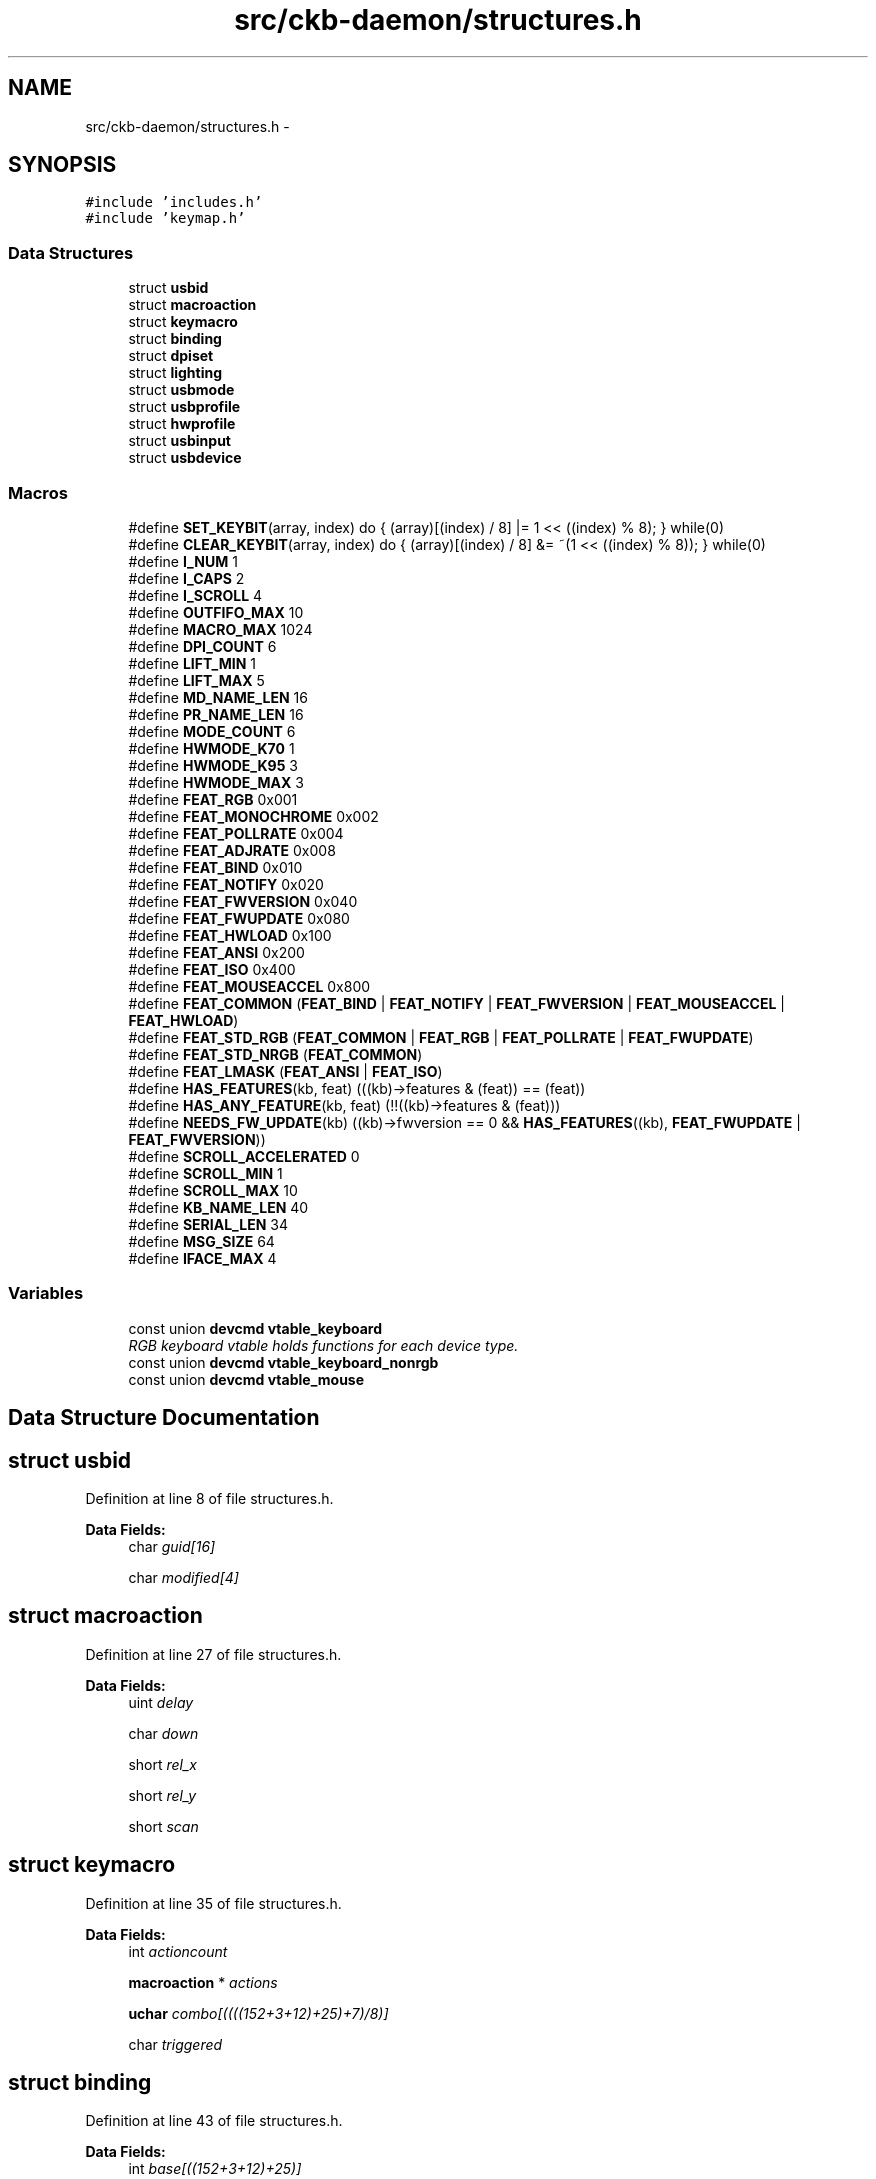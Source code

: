 .TH "src/ckb-daemon/structures.h" 3 "Sat Jun 3 2017" "Version beta-v0.2.8+testing at branch all-mine" "ckb-next" \" -*- nroff -*-
.ad l
.nh
.SH NAME
src/ckb-daemon/structures.h \- 
.SH SYNOPSIS
.br
.PP
\fC#include 'includes\&.h'\fP
.br
\fC#include 'keymap\&.h'\fP
.br

.SS "Data Structures"

.in +1c
.ti -1c
.RI "struct \fBusbid\fP"
.br
.ti -1c
.RI "struct \fBmacroaction\fP"
.br
.ti -1c
.RI "struct \fBkeymacro\fP"
.br
.ti -1c
.RI "struct \fBbinding\fP"
.br
.ti -1c
.RI "struct \fBdpiset\fP"
.br
.ti -1c
.RI "struct \fBlighting\fP"
.br
.ti -1c
.RI "struct \fBusbmode\fP"
.br
.ti -1c
.RI "struct \fBusbprofile\fP"
.br
.ti -1c
.RI "struct \fBhwprofile\fP"
.br
.ti -1c
.RI "struct \fBusbinput\fP"
.br
.ti -1c
.RI "struct \fBusbdevice\fP"
.br
.in -1c
.SS "Macros"

.in +1c
.ti -1c
.RI "#define \fBSET_KEYBIT\fP(array, index)   do { (array)[(index) / 8] |= 1 << ((index) % 8); } while(0)"
.br
.ti -1c
.RI "#define \fBCLEAR_KEYBIT\fP(array, index)   do { (array)[(index) / 8] &= ~(1 << ((index) % 8)); } while(0)"
.br
.ti -1c
.RI "#define \fBI_NUM\fP   1"
.br
.ti -1c
.RI "#define \fBI_CAPS\fP   2"
.br
.ti -1c
.RI "#define \fBI_SCROLL\fP   4"
.br
.ti -1c
.RI "#define \fBOUTFIFO_MAX\fP   10"
.br
.ti -1c
.RI "#define \fBMACRO_MAX\fP   1024"
.br
.ti -1c
.RI "#define \fBDPI_COUNT\fP   6"
.br
.ti -1c
.RI "#define \fBLIFT_MIN\fP   1"
.br
.ti -1c
.RI "#define \fBLIFT_MAX\fP   5"
.br
.ti -1c
.RI "#define \fBMD_NAME_LEN\fP   16"
.br
.ti -1c
.RI "#define \fBPR_NAME_LEN\fP   16"
.br
.ti -1c
.RI "#define \fBMODE_COUNT\fP   6"
.br
.ti -1c
.RI "#define \fBHWMODE_K70\fP   1"
.br
.ti -1c
.RI "#define \fBHWMODE_K95\fP   3"
.br
.ti -1c
.RI "#define \fBHWMODE_MAX\fP   3"
.br
.ti -1c
.RI "#define \fBFEAT_RGB\fP   0x001"
.br
.ti -1c
.RI "#define \fBFEAT_MONOCHROME\fP   0x002"
.br
.ti -1c
.RI "#define \fBFEAT_POLLRATE\fP   0x004"
.br
.ti -1c
.RI "#define \fBFEAT_ADJRATE\fP   0x008"
.br
.ti -1c
.RI "#define \fBFEAT_BIND\fP   0x010"
.br
.ti -1c
.RI "#define \fBFEAT_NOTIFY\fP   0x020"
.br
.ti -1c
.RI "#define \fBFEAT_FWVERSION\fP   0x040"
.br
.ti -1c
.RI "#define \fBFEAT_FWUPDATE\fP   0x080"
.br
.ti -1c
.RI "#define \fBFEAT_HWLOAD\fP   0x100"
.br
.ti -1c
.RI "#define \fBFEAT_ANSI\fP   0x200"
.br
.ti -1c
.RI "#define \fBFEAT_ISO\fP   0x400"
.br
.ti -1c
.RI "#define \fBFEAT_MOUSEACCEL\fP   0x800"
.br
.ti -1c
.RI "#define \fBFEAT_COMMON\fP   (\fBFEAT_BIND\fP | \fBFEAT_NOTIFY\fP | \fBFEAT_FWVERSION\fP | \fBFEAT_MOUSEACCEL\fP | \fBFEAT_HWLOAD\fP)"
.br
.ti -1c
.RI "#define \fBFEAT_STD_RGB\fP   (\fBFEAT_COMMON\fP | \fBFEAT_RGB\fP | \fBFEAT_POLLRATE\fP | \fBFEAT_FWUPDATE\fP)"
.br
.ti -1c
.RI "#define \fBFEAT_STD_NRGB\fP   (\fBFEAT_COMMON\fP)"
.br
.ti -1c
.RI "#define \fBFEAT_LMASK\fP   (\fBFEAT_ANSI\fP | \fBFEAT_ISO\fP)"
.br
.ti -1c
.RI "#define \fBHAS_FEATURES\fP(kb, feat)   (((kb)->features & (feat)) == (feat))"
.br
.ti -1c
.RI "#define \fBHAS_ANY_FEATURE\fP(kb, feat)   (!!((kb)->features & (feat)))"
.br
.ti -1c
.RI "#define \fBNEEDS_FW_UPDATE\fP(kb)   ((kb)->fwversion == 0 && \fBHAS_FEATURES\fP((kb), \fBFEAT_FWUPDATE\fP | \fBFEAT_FWVERSION\fP))"
.br
.ti -1c
.RI "#define \fBSCROLL_ACCELERATED\fP   0"
.br
.ti -1c
.RI "#define \fBSCROLL_MIN\fP   1"
.br
.ti -1c
.RI "#define \fBSCROLL_MAX\fP   10"
.br
.ti -1c
.RI "#define \fBKB_NAME_LEN\fP   40"
.br
.ti -1c
.RI "#define \fBSERIAL_LEN\fP   34"
.br
.ti -1c
.RI "#define \fBMSG_SIZE\fP   64"
.br
.ti -1c
.RI "#define \fBIFACE_MAX\fP   4"
.br
.in -1c
.SS "Variables"

.in +1c
.ti -1c
.RI "const union \fBdevcmd\fP \fBvtable_keyboard\fP"
.br
.RI "\fIRGB keyboard vtable holds functions for each device type\&. \fP"
.ti -1c
.RI "const union \fBdevcmd\fP \fBvtable_keyboard_nonrgb\fP"
.br
.ti -1c
.RI "const union \fBdevcmd\fP \fBvtable_mouse\fP"
.br
.in -1c
.SH "Data Structure Documentation"
.PP 
.SH "struct usbid"
.PP 
Definition at line 8 of file structures\&.h\&.
.PP
\fBData Fields:\fP
.RS 4
char \fIguid[16]\fP 
.br
.PP
char \fImodified[4]\fP 
.br
.PP
.RE
.PP
.SH "struct macroaction"
.PP 
Definition at line 27 of file structures\&.h\&.
.PP
\fBData Fields:\fP
.RS 4
uint \fIdelay\fP 
.br
.PP
char \fIdown\fP 
.br
.PP
short \fIrel_x\fP 
.br
.PP
short \fIrel_y\fP 
.br
.PP
short \fIscan\fP 
.br
.PP
.RE
.PP
.SH "struct keymacro"
.PP 
Definition at line 35 of file structures\&.h\&.
.PP
\fBData Fields:\fP
.RS 4
int \fIactioncount\fP 
.br
.PP
\fBmacroaction\fP * \fIactions\fP 
.br
.PP
\fBuchar\fP \fIcombo[((((152+3+12)+25)+7)/8)]\fP 
.br
.PP
char \fItriggered\fP 
.br
.PP
.RE
.PP
.SH "struct binding"
.PP 
Definition at line 43 of file structures\&.h\&.
.PP
\fBData Fields:\fP
.RS 4
int \fIbase[((152+3+12)+25)]\fP 
.br
.PP
int \fImacrocap\fP 
.br
.PP
int \fImacrocount\fP 
.br
.PP
\fBkeymacro\fP * \fImacros\fP 
.br
.PP
.RE
.PP
.SH "struct dpiset"
.PP 
Definition at line 57 of file structures\&.h\&.
.PP
\fBData Fields:\fP
.RS 4
\fBuchar\fP \fIcurrent\fP 
.br
.PP
\fBuchar\fP \fIenabled\fP 
.br
.PP
\fBuchar\fP \fIforceupdate\fP 
.br
.PP
\fBuchar\fP \fIlift\fP 
.br
.PP
\fBuchar\fP \fIsnap\fP 
.br
.PP
\fBushort\fP \fIx[6]\fP 
.br
.PP
\fBushort\fP \fIy[6]\fP 
.br
.PP
.RE
.PP
.SH "struct lighting"
.PP 
Definition at line 73 of file structures\&.h\&.
.PP
\fBData Fields:\fP
.RS 4
\fBuchar\fP \fIb[152+11]\fP 
.br
.PP
\fBuchar\fP \fIforceupdate\fP 
.br
.PP
\fBuchar\fP \fIg[152+11]\fP 
.br
.PP
\fBuchar\fP \fIr[152+11]\fP 
.br
.PP
\fBuchar\fP \fIsidelight\fP 
.br
.PP
.RE
.PP
.SH "struct usbmode"
.PP 
Definition at line 83 of file structures\&.h\&.
.PP
\fBData Fields:\fP
.RS 4
\fBbinding\fP \fIbind\fP 
.br
.PP
\fBdpiset\fP \fIdpi\fP 
.br
.PP
\fBusbid\fP \fIid\fP 
.br
.PP
\fBuchar\fP \fIinotify[10]\fP 
.br
.PP
\fBuchar\fP \fIioff\fP 
.br
.PP
\fBuchar\fP \fIion\fP 
.br
.PP
\fBlighting\fP \fIlight\fP 
.br
.PP
\fBushort\fP \fIname[16]\fP 
.br
.PP
\fBuchar\fP \fInotify[10][((((152+3+12)+25)+7)/8)]\fP 
.br
.PP
.RE
.PP
.SH "struct usbprofile"
.PP 
Definition at line 101 of file structures\&.h\&.
.PP
\fBData Fields:\fP
.RS 4
\fBusbmode\fP * \fIcurrentmode\fP 
.br
.PP
\fBusbid\fP \fIid\fP 
.br
.PP
\fBdpiset\fP \fIlastdpi\fP 
.br
.PP
\fBlighting\fP \fIlastlight\fP 
.br
.PP
\fBusbmode\fP \fImode[6]\fP 
.br
.PP
\fBushort\fP \fIname[16]\fP 
.br
.PP
.RE
.PP
.SH "struct hwprofile"
.PP 
Definition at line 118 of file structures\&.h\&.
.PP
\fBData Fields:\fP
.RS 4
\fBdpiset\fP \fIdpi[3]\fP 
.br
.PP
\fBusbid\fP \fIid[3+1]\fP 
.br
.PP
\fBlighting\fP \fIlight[3]\fP 
.br
.PP
\fBushort\fP \fIname[3+1][16]\fP 
.br
.PP
.RE
.PP
.SH "struct usbinput"
.PP 
Definition at line 129 of file structures\&.h\&.
.PP
\fBData Fields:\fP
.RS 4
\fBuchar\fP \fIkeys[((((152+3+12)+25)+7)/8)]\fP 
.br
.PP
\fBuchar\fP \fIprevkeys[((((152+3+12)+25)+7)/8)]\fP 
.br
.PP
short \fIrel_x\fP 
.br
.PP
short \fIrel_y\fP 
.br
.PP
.RE
.PP
.SH "struct usbdevice"
.PP 
Definition at line 178 of file structures\&.h\&.
.PP
\fBData Fields:\fP
.RS 4
char \fIactive\fP 
.br
.PP
uint \fIdelay\fP 
.br
.PP
char \fIdither\fP 
.br
.PP
int \fIepcount\fP 
.br
.PP
\fBushort\fP \fIfeatures\fP 
.br
.PP
\fBushort\fP \fIfwversion\fP 
.br
.PP
int \fIhandle\fP 
.br
.PP
\fBhwprofile\fP * \fIhw\fP 
.br
.PP
\fBuchar\fP \fIhw_ileds\fP 
.br
.PP
\fBuchar\fP \fIhw_ileds_old\fP 
.br
.PP
\fBuchar\fP \fIileds\fP 
.br
.PP
int \fIinfifo\fP 
.br
.PP
\fBusbinput\fP \fIinput\fP 
.br
.PP
pthread_t \fIinputthread\fP 
.br
.PP
char \fIname[40+1]\fP 
.br
.PP
int \fIoutfifo[10]\fP 
.br
.PP
char \fIpollrate\fP 
.br
.PP
short \fIproduct\fP 
.br
.PP
\fBusbprofile\fP * \fIprofile\fP 
.br
.PP
char \fIserial[34]\fP 
.br
.PP
pthread_t \fIthread\fP 
.br
.PP
struct udev_device * \fIudev\fP 
.br
.PP
int \fIuinput_kb\fP 
.br
.PP
int \fIuinput_mouse\fP 
.br
.PP
char \fIusbdelay\fP 
.br
.PP
short \fIvendor\fP 
.br
.PP
const union \fBdevcmd\fP * \fIvtable\fP 
.br
.PP
.RE
.PP
.SH "Macro Definition Documentation"
.PP 
.SS "#define CLEAR_KEYBIT(array, index)   do { (array)[(index) / 8] &= ~(1 << ((index) % 8)); } while(0)"

.PP
Definition at line 16 of file structures\&.h\&.
.PP
Referenced by cmd_notify(), corsair_mousecopy(), hid_kb_translate(), and hid_mouse_translate()\&.
.SS "#define DPI_COUNT   6"

.PP
Definition at line 54 of file structures\&.h\&.
.PP
Referenced by cmd_dpi(), cmd_dpisel(), loaddpi(), printdpi(), savedpi(), and updatedpi()\&.
.SS "#define FEAT_ADJRATE   0x008"

.PP
Definition at line 139 of file structures\&.h\&.
.PP
Referenced by _mkdevpath(), _setupusb(), and _start_dev()\&.
.SS "#define FEAT_ANSI   0x200"

.PP
Definition at line 146 of file structures\&.h\&.
.PP
Referenced by readcmd()\&.
.SS "#define FEAT_BIND   0x010"

.PP
Definition at line 140 of file structures\&.h\&.
.PP
Referenced by _mkdevpath(), main(), and readcmd()\&.
.SS "#define FEAT_COMMON   (\fBFEAT_BIND\fP | \fBFEAT_NOTIFY\fP | \fBFEAT_FWVERSION\fP | \fBFEAT_MOUSEACCEL\fP | \fBFEAT_HWLOAD\fP)"

.PP
Definition at line 151 of file structures\&.h\&.
.SS "#define FEAT_FWUPDATE   0x080"

.PP
Definition at line 143 of file structures\&.h\&.
.PP
Referenced by _mkdevpath(), _start_dev(), and cmd_fwupdate()\&.
.SS "#define FEAT_FWVERSION   0x040"

.PP
Definition at line 142 of file structures\&.h\&.
.PP
Referenced by _mkdevpath(), and _start_dev()\&.
.SS "#define FEAT_HWLOAD   0x100"

.PP
Definition at line 144 of file structures\&.h\&.
.PP
Referenced by _start_dev()\&.
.SS "#define FEAT_ISO   0x400"

.PP
Definition at line 147 of file structures\&.h\&.
.PP
Referenced by readcmd()\&.
.SS "#define FEAT_LMASK   (\fBFEAT_ANSI\fP | \fBFEAT_ISO\fP)"

.PP
Definition at line 154 of file structures\&.h\&.
.PP
Referenced by readcmd()\&.
.SS "#define FEAT_MONOCHROME   0x002"

.PP
Definition at line 137 of file structures\&.h\&.
.PP
Referenced by _mkdevpath(), and _setupusb()\&.
.SS "#define FEAT_MOUSEACCEL   0x800"

.PP
Definition at line 148 of file structures\&.h\&.
.PP
Referenced by main(), and readcmd()\&.
.SS "#define FEAT_NOTIFY   0x020"

.PP
Definition at line 141 of file structures\&.h\&.
.PP
Referenced by _mkdevpath(), main(), and readcmd()\&.
.SS "#define FEAT_POLLRATE   0x004"

.PP
Definition at line 138 of file structures\&.h\&.
.PP
Referenced by _mkdevpath(), _start_dev(), and getfwversion()\&.
.SS "#define FEAT_RGB   0x001"

.PP
Definition at line 136 of file structures\&.h\&.
.PP
Referenced by _mkdevpath(), _start_dev(), revertusb(), and usbunclaim()\&.
.SS "#define FEAT_STD_NRGB   (\fBFEAT_COMMON\fP)"

.PP
Definition at line 153 of file structures\&.h\&.
.PP
Referenced by _setupusb()\&.
.SS "#define FEAT_STD_RGB   (\fBFEAT_COMMON\fP | \fBFEAT_RGB\fP | \fBFEAT_POLLRATE\fP | \fBFEAT_FWUPDATE\fP)"

.PP
Definition at line 152 of file structures\&.h\&.
.PP
Referenced by _setupusb()\&.
.SS "#define HAS_ANY_FEATURE(kb, feat)   (!!((kb)->features & (feat)))"

.PP
Definition at line 158 of file structures\&.h\&.
.SS "#define HAS_FEATURES(kb, feat)   (((kb)->features & (feat)) == (feat))"

.PP
Definition at line 157 of file structures\&.h\&.
.PP
Referenced by _mkdevpath(), _start_dev(), cmd_fwupdate(), readcmd(), revertusb(), and usbunclaim()\&.
.SS "#define HWMODE_K70   1"

.PP
Definition at line 115 of file structures\&.h\&.
.PP
Referenced by cmd_hwload_kb(), and cmd_hwsave_kb()\&.
.SS "#define HWMODE_K95   3"

.PP
Definition at line 116 of file structures\&.h\&.
.PP
Referenced by cmd_hwload_kb(), and cmd_hwsave_kb()\&.
.SS "#define HWMODE_MAX   3"

.PP
Definition at line 117 of file structures\&.h\&.
.SS "#define I_CAPS   2"

.PP
Definition at line 20 of file structures\&.h\&.
.PP
Referenced by _cmd_get(), iselect(), nprintind(), and updateindicators_kb()\&.
.SS "#define I_NUM   1"

.PP
Definition at line 19 of file structures\&.h\&.
.PP
Referenced by _cmd_get(), iselect(), nprintind(), and updateindicators_kb()\&.
.SS "#define I_SCROLL   4"

.PP
Definition at line 21 of file structures\&.h\&.
.PP
Referenced by _cmd_get(), iselect(), nprintind(), and updateindicators_kb()\&.
.SS "#define IFACE_MAX   4"

.PP
Definition at line 177 of file structures\&.h\&.
.SS "#define KB_NAME_LEN   40"

.PP
Definition at line 174 of file structures\&.h\&.
.PP
Referenced by _setupusb(), and os_setupusb()\&.
.SS "#define LIFT_MAX   5"

.PP
Definition at line 56 of file structures\&.h\&.
.PP
Referenced by cmd_lift(), and loaddpi()\&.
.SS "#define LIFT_MIN   1"

.PP
Definition at line 55 of file structures\&.h\&.
.PP
Referenced by cmd_lift(), and loaddpi()\&.
.SS "#define MACRO_MAX   1024"

.PP
Definition at line 51 of file structures\&.h\&.
.PP
Referenced by _cmd_macro()\&.
.SS "#define MD_NAME_LEN   16"

.PP
Definition at line 82 of file structures\&.h\&.
.PP
Referenced by cmd_hwsave_kb(), cmd_hwsave_mouse(), cmd_name(), gethwmodename(), gethwprofilename(), getmodename(), hwloadmode(), hwtonative(), and nativetohw()\&.
.SS "#define MODE_COUNT   6"

.PP
Definition at line 100 of file structures\&.h\&.
.PP
Referenced by _freeprofile(), allocprofile(), and readcmd()\&.
.SS "#define MSG_SIZE   64"

.PP
Definition at line 176 of file structures\&.h\&.
.PP
Referenced by _usbsend(), cmd_hwload_kb(), cmd_hwload_mouse(), cmd_hwsave_kb(), cmd_hwsave_mouse(), cmd_pollrate(), fwupdate(), getfwversion(), hwloadmode(), loaddpi(), loadrgb_kb(), loadrgb_mouse(), os_inputmain(), os_usbrecv(), os_usbsend(), savedpi(), savergb_kb(), savergb_mouse(), setactive_kb(), setactive_mouse(), updatedpi(), updatergb_kb(), and updatergb_mouse()\&.
.SS "#define NEEDS_FW_UPDATE(kb)   ((kb)->fwversion == 0 && \fBHAS_FEATURES\fP((kb), \fBFEAT_FWUPDATE\fP | \fBFEAT_FWVERSION\fP))"

.PP
Definition at line 161 of file structures\&.h\&.
.PP
Referenced by _start_dev(), readcmd(), revertusb(), setactive_kb(), and setactive_mouse()\&.
.SS "#define OUTFIFO_MAX   10"

.PP
Definition at line 24 of file structures\&.h\&.
.PP
Referenced by _mknotifynode(), _rmnotifynode(), inputupdate_keys(), nprintf(), readcmd(), rmdevpath(), and updateindicators_kb()\&.
.SS "#define PR_NAME_LEN   16"

.PP
Definition at line 99 of file structures\&.h\&.
.PP
Referenced by cmd_hwload_kb(), cmd_hwload_mouse(), cmd_profilename(), getprofilename(), hwtonative(), and nativetohw()\&.
.SS "#define SCROLL_ACCELERATED   0"

.PP
Definition at line 164 of file structures\&.h\&.
.PP
Referenced by readcmd()\&.
.SS "#define SCROLL_MAX   10"

.PP
Definition at line 166 of file structures\&.h\&.
.PP
Referenced by readcmd()\&.
.SS "#define SCROLL_MIN   1"

.PP
Definition at line 165 of file structures\&.h\&.
.PP
Referenced by readcmd()\&.
.SS "#define SERIAL_LEN   34"

.PP
Definition at line 175 of file structures\&.h\&.
.PP
Referenced by _setupusb(), and os_setupusb()\&.
.SS "#define SET_KEYBIT(array, index)   do { (array)[(index) / 8] |= 1 << ((index) % 8); } while(0)"

.PP
Definition at line 15 of file structures\&.h\&.
.PP
Referenced by _cmd_macro(), cmd_notify(), corsair_mousecopy(), hid_kb_translate(), and hid_mouse_translate()\&.
.SH "Variable Documentation"
.PP 
.SS "const union \fBdevcmd\fP vtable_keyboard"

.PP
Definition at line 29 of file device_vtable\&.c\&.
.PP
Referenced by get_vtable()\&.
.SS "const union \fBdevcmd\fP vtable_keyboard_nonrgb"

.PP
Definition at line 76 of file device_vtable\&.c\&.
.PP
Referenced by get_vtable()\&.
.SS "const union \fBdevcmd\fP vtable_mouse"

.PP
Definition at line 123 of file device_vtable\&.c\&.
.PP
Referenced by get_vtable()\&.
.SH "Author"
.PP 
Generated automatically by Doxygen for ckb-next from the source code\&.

